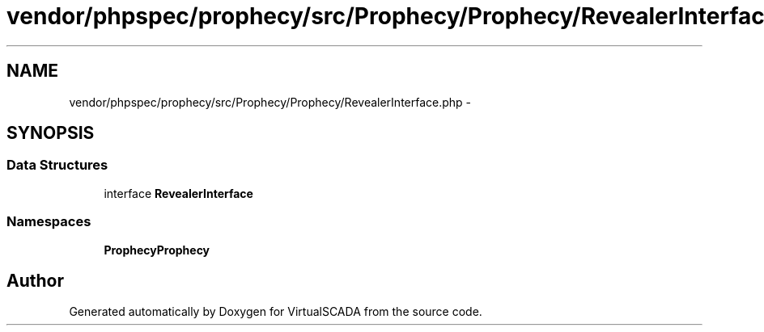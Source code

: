 .TH "vendor/phpspec/prophecy/src/Prophecy/Prophecy/RevealerInterface.php" 3 "Tue Apr 14 2015" "Version 1.0" "VirtualSCADA" \" -*- nroff -*-
.ad l
.nh
.SH NAME
vendor/phpspec/prophecy/src/Prophecy/Prophecy/RevealerInterface.php \- 
.SH SYNOPSIS
.br
.PP
.SS "Data Structures"

.in +1c
.ti -1c
.RI "interface \fBRevealerInterface\fP"
.br
.in -1c
.SS "Namespaces"

.in +1c
.ti -1c
.RI " \fBProphecy\\Prophecy\fP"
.br
.in -1c
.SH "Author"
.PP 
Generated automatically by Doxygen for VirtualSCADA from the source code\&.
